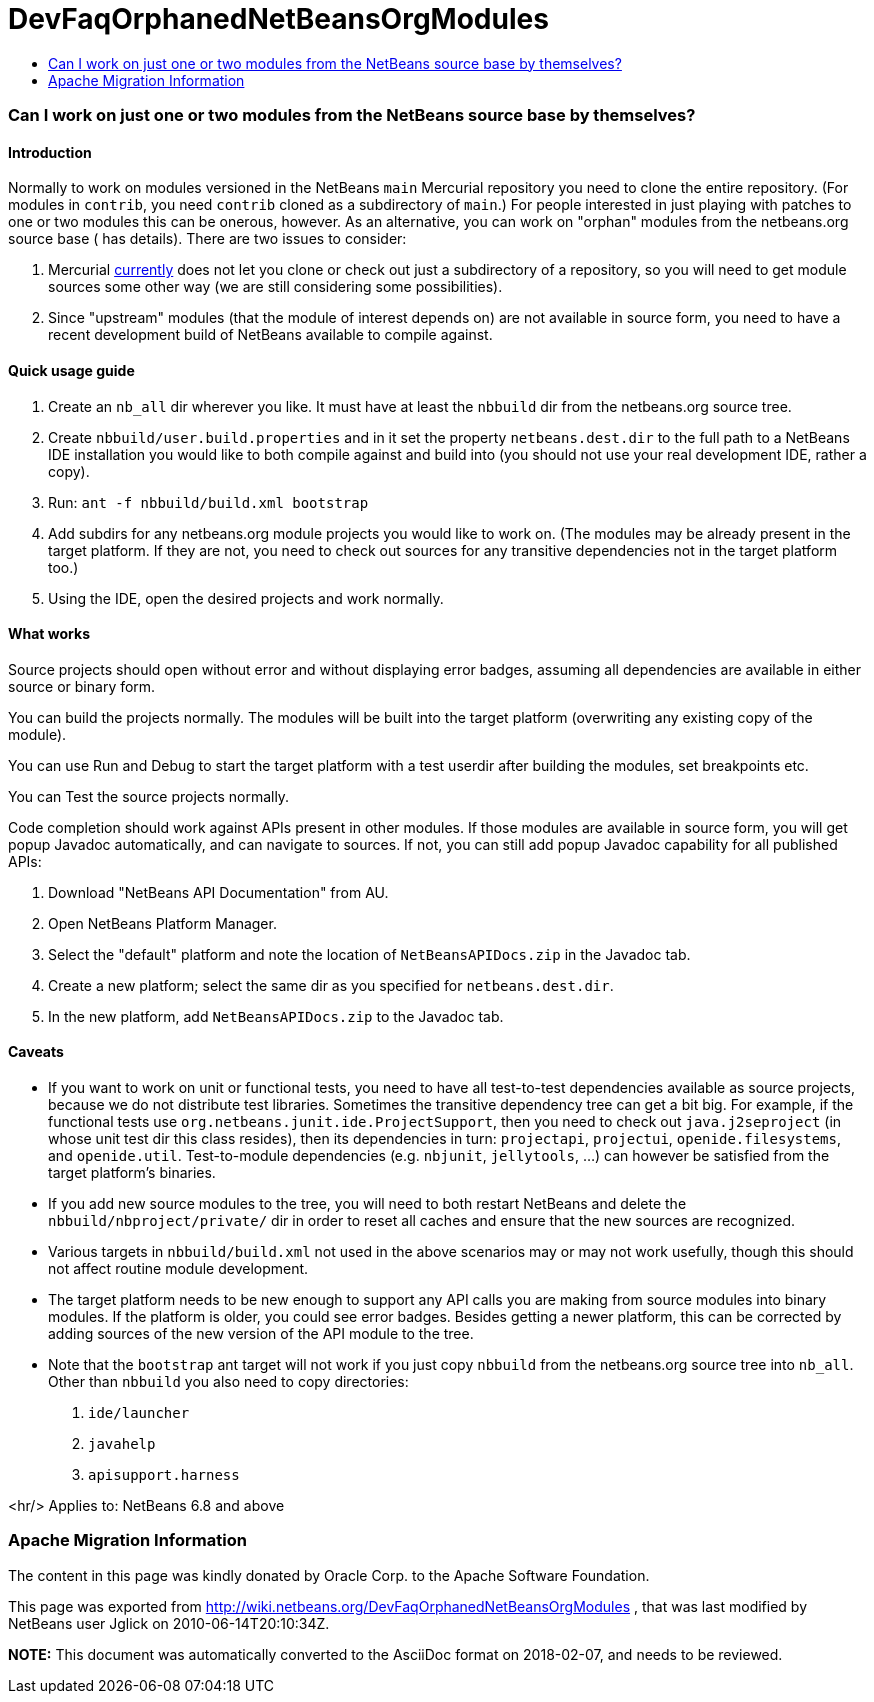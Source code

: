 // 
//     Licensed to the Apache Software Foundation (ASF) under one
//     or more contributor license agreements.  See the NOTICE file
//     distributed with this work for additional information
//     regarding copyright ownership.  The ASF licenses this file
//     to you under the Apache License, Version 2.0 (the
//     "License"); you may not use this file except in compliance
//     with the License.  You may obtain a copy of the License at
// 
//       http://www.apache.org/licenses/LICENSE-2.0
// 
//     Unless required by applicable law or agreed to in writing,
//     software distributed under the License is distributed on an
//     "AS IS" BASIS, WITHOUT WARRANTIES OR CONDITIONS OF ANY
//     KIND, either express or implied.  See the License for the
//     specific language governing permissions and limitations
//     under the License.
//

= DevFaqOrphanedNetBeansOrgModules
:jbake-type: wiki
:jbake-tags: wiki, devfaq, needsreview
:jbake-status: published
:keywords: Apache NetBeans wiki DevFaqOrphanedNetBeansOrgModules
:description: Apache NetBeans wiki DevFaqOrphanedNetBeansOrgModules
:toc: left
:toc-title:
:syntax: true

=== Can I work on just one or two modules from the NetBeans source base by themselves?

==== Introduction

Normally to work on modules versioned in the NetBeans `main` Mercurial repository you need to clone the entire repository.
(For modules in `contrib`, you need `contrib` cloned as a subdirectory of `main`.)
For people interested in just playing with patches to one or two modules this can be onerous, however.
As an alternative, you can work on "orphan" modules from the netbeans.org source base ( has details).
There are two issues to consider:

1. Mercurial link:http://www.selenic.com/mercurial/bts/issue515[currently] does not let you clone or check out just a subdirectory of a repository, so you will need to get module sources some other way (we are still considering some possibilities).
2. Since "upstream" modules (that the module of interest depends on) are not available in source form, you need to have a recent development build of NetBeans available to compile against.

==== Quick usage guide

1. Create an `nb_all` dir wherever you like. It must have at least the `nbbuild` dir from the netbeans.org source tree.
2. Create `nbbuild/user.build.properties` and in it set the property `netbeans.dest.dir` to the full path to a NetBeans IDE installation you would like to both compile against and build into (you should not use your real development IDE, rather a copy).
3. Run: `ant -f nbbuild/build.xml bootstrap`
4. Add subdirs for any netbeans.org module projects you would like to work on. (The modules may be already present in the target platform. If they are not, you need to check out sources for any transitive dependencies not in the target platform too.)
5. Using the IDE, open the desired projects and work normally.

==== What works

Source projects should open without error and without displaying error badges, assuming all dependencies are available in either source or binary form.

You can build the projects normally. The modules will be built into the target platform (overwriting any existing copy of the module).

You can use Run and Debug to start the target platform with a test userdir after building the modules, set breakpoints etc.

You can Test the source projects normally.

Code completion should work against APIs present in other modules.
If those modules are available in source form, you will get popup Javadoc automatically, and can navigate to sources.
If not, you can still add popup Javadoc capability for all published APIs:

1. Download "NetBeans API Documentation" from AU.
2. Open NetBeans Platform Manager.
3. Select the "default" platform and note the location of `NetBeansAPIDocs.zip` in the Javadoc tab.
4. Create a new platform; select the same dir as you specified for `netbeans.dest.dir`.
5. In the new platform, add `NetBeansAPIDocs.zip` to the Javadoc tab.

==== Caveats

* If you want to work on unit or functional tests, you need to have all test-to-test dependencies available as source projects, because we do not distribute test libraries. Sometimes the transitive dependency tree can get a bit big. For example, if the functional tests use `org.netbeans.junit.ide.ProjectSupport`, then you need to check out `java.j2seproject` (in whose unit test dir this class resides), then its dependencies in turn: `projectapi`, `projectui`, `openide.filesystems`, and `openide.util`. Test-to-module dependencies (e.g. `nbjunit`, `jellytools`, ...) can however be satisfied from the target platform's binaries.

* If you add new source modules to the tree, you will need to both restart NetBeans and delete the `nbbuild/nbproject/private/` dir in order to reset all caches and ensure that the new sources are recognized.

* Various targets in `nbbuild/build.xml` not used in the above scenarios may or may not work usefully, though this should not affect routine module development.

* The target platform needs to be new enough to support any API calls you are making from source modules into binary modules. If the platform is older, you could see error badges. Besides getting a newer platform, this can be corrected by adding sources of the new version of the API module to the tree.

* Note that the `bootstrap` ant target will not work if you just copy `nbbuild` from the netbeans.org source tree into `nb_all`. Other than `nbbuild` you also need to copy directories:
1. `ide/launcher`
2. `javahelp`
3. `apisupport.harness`

<hr/>
Applies to: NetBeans 6.8 and above

=== Apache Migration Information

The content in this page was kindly donated by Oracle Corp. to the
Apache Software Foundation.

This page was exported from link:http://wiki.netbeans.org/DevFaqOrphanedNetBeansOrgModules[http://wiki.netbeans.org/DevFaqOrphanedNetBeansOrgModules] , 
that was last modified by NetBeans user Jglick 
on 2010-06-14T20:10:34Z.


*NOTE:* This document was automatically converted to the AsciiDoc format on 2018-02-07, and needs to be reviewed.
